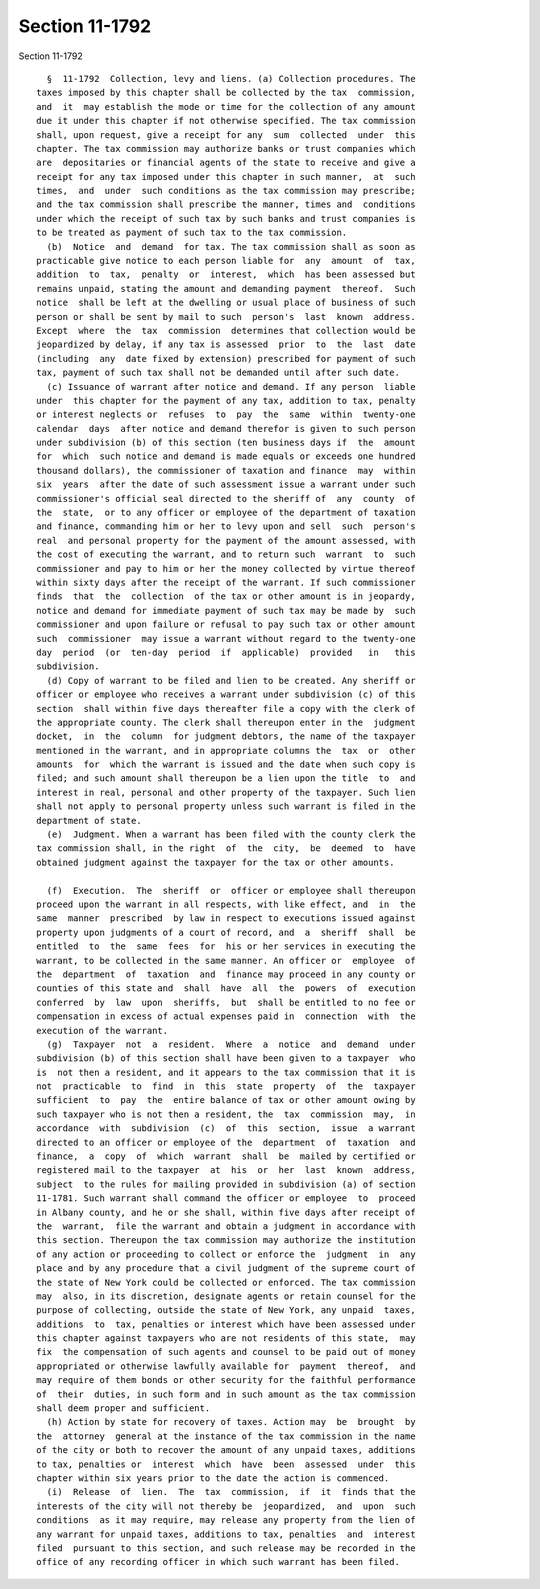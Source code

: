 Section 11-1792
===============

Section 11-1792 ::    
        
     
        §  11-1792  Collection, levy and liens. (a) Collection procedures. The
      taxes imposed by this chapter shall be collected by the tax  commission,
      and  it  may establish the mode or time for the collection of any amount
      due it under this chapter if not otherwise specified. The tax commission
      shall, upon request, give a receipt for any  sum  collected  under  this
      chapter. The tax commission may authorize banks or trust companies which
      are  depositaries or financial agents of the state to receive and give a
      receipt for any tax imposed under this chapter in such manner,  at  such
      times,  and  under  such conditions as the tax commission may prescribe;
      and the tax commission shall prescribe the manner, times and  conditions
      under which the receipt of such tax by such banks and trust companies is
      to be treated as payment of such tax to the tax commission.
        (b)  Notice  and  demand  for tax. The tax commission shall as soon as
      practicable give notice to each person liable for  any  amount  of  tax,
      addition  to  tax,  penalty  or  interest,  which  has been assessed but
      remains unpaid, stating the amount and demanding payment  thereof.  Such
      notice  shall be left at the dwelling or usual place of business of such
      person or shall be sent by mail to such  person's  last  known  address.
      Except  where  the  tax  commission  determines that collection would be
      jeopardized by delay, if any tax is assessed  prior  to  the  last  date
      (including  any  date fixed by extension) prescribed for payment of such
      tax, payment of such tax shall not be demanded until after such date.
        (c) Issuance of warrant after notice and demand. If any person  liable
      under  this chapter for the payment of any tax, addition to tax, penalty
      or interest neglects or  refuses  to  pay  the  same  within  twenty-one
      calendar  days  after notice and demand therefor is given to such person
      under subdivision (b) of this section (ten business days if  the  amount
      for  which  such notice and demand is made equals or exceeds one hundred
      thousand dollars), the commissioner of taxation and finance  may  within
      six  years  after the date of such assessment issue a warrant under such
      commissioner's official seal directed to the sheriff of  any  county  of
      the  state,  or to any officer or employee of the department of taxation
      and finance, commanding him or her to levy upon and sell  such  person's
      real  and personal property for the payment of the amount assessed, with
      the cost of executing the warrant, and to return such  warrant  to  such
      commissioner and pay to him or her the money collected by virtue thereof
      within sixty days after the receipt of the warrant. If such commissioner
      finds  that  the  collection  of the tax or other amount is in jeopardy,
      notice and demand for immediate payment of such tax may be made by  such
      commissioner and upon failure or refusal to pay such tax or other amount
      such  commissioner  may issue a warrant without regard to the twenty-one
      day  period  (or  ten-day  period  if  applicable)  provided   in   this
      subdivision.
        (d) Copy of warrant to be filed and lien to be created. Any sheriff or
      officer or employee who receives a warrant under subdivision (c) of this
      section  shall within five days thereafter file a copy with the clerk of
      the appropriate county. The clerk shall thereupon enter in the  judgment
      docket,  in  the  column  for judgment debtors, the name of the taxpayer
      mentioned in the warrant, and in appropriate columns the  tax  or  other
      amounts  for  which the warrant is issued and the date when such copy is
      filed; and such amount shall thereupon be a lien upon the title  to  and
      interest in real, personal and other property of the taxpayer. Such lien
      shall not apply to personal property unless such warrant is filed in the
      department of state.
        (e)  Judgment. When a warrant has been filed with the county clerk the
      tax commission shall, in the right  of  the  city,  be  deemed  to  have
      obtained judgment against the taxpayer for the tax or other amounts.
    
        (f)  Execution.  The  sheriff  or  officer or employee shall thereupon
      proceed upon the warrant in all respects, with like effect, and  in  the
      same  manner  prescribed  by law in respect to executions issued against
      property upon judgments of a court of record, and  a  sheriff  shall  be
      entitled  to  the  same  fees  for  his or her services in executing the
      warrant, to be collected in the same manner. An officer or  employee  of
      the  department  of  taxation  and  finance may proceed in any county or
      counties of this state and  shall  have  all  the  powers  of  execution
      conferred  by  law  upon  sheriffs,  but  shall be entitled to no fee or
      compensation in excess of actual expenses paid in  connection  with  the
      execution of the warrant.
        (g)  Taxpayer  not  a  resident.  Where  a  notice  and  demand  under
      subdivision (b) of this section shall have been given to a taxpayer  who
      is  not then a resident, and it appears to the tax commission that it is
      not  practicable  to  find  in  this  state  property  of  the  taxpayer
      sufficient  to  pay  the  entire balance of tax or other amount owing by
      such taxpayer who is not then a resident, the  tax  commission  may,  in
      accordance  with  subdivision  (c)  of  this  section,  issue  a warrant
      directed to an officer or employee of the  department  of  taxation  and
      finance,  a  copy  of  which  warrant  shall  be  mailed by certified or
      registered mail to the taxpayer  at  his  or  her  last  known  address,
      subject  to the rules for mailing provided in subdivision (a) of section
      11-1781. Such warrant shall command the officer or employee  to  proceed
      in Albany county, and he or she shall, within five days after receipt of
      the  warrant,  file the warrant and obtain a judgment in accordance with
      this section. Thereupon the tax commission may authorize the institution
      of any action or proceeding to collect or enforce the  judgment  in  any
      place and by any procedure that a civil judgment of the supreme court of
      the state of New York could be collected or enforced. The tax commission
      may  also, in its discretion, designate agents or retain counsel for the
      purpose of collecting, outside the state of New York, any unpaid  taxes,
      additions  to  tax, penalties or interest which have been assessed under
      this chapter against taxpayers who are not residents of this state,  may
      fix  the compensation of such agents and counsel to be paid out of money
      appropriated or otherwise lawfully available for  payment  thereof,  and
      may require of them bonds or other security for the faithful performance
      of  their  duties, in such form and in such amount as the tax commission
      shall deem proper and sufficient.
        (h) Action by state for recovery of taxes. Action may  be  brought  by
      the  attorney  general at the instance of the tax commission in the name
      of the city or both to recover the amount of any unpaid taxes, additions
      to tax, penalties or  interest  which  have  been  assessed  under  this
      chapter within six years prior to the date the action is commenced.
        (i)  Release  of  lien.  The  tax  commission,  if  it  finds that the
      interests of the city will not thereby be  jeopardized,  and  upon  such
      conditions  as it may require, may release any property from the lien of
      any warrant for unpaid taxes, additions to tax, penalties  and  interest
      filed  pursuant to this section, and such release may be recorded in the
      office of any recording officer in which such warrant has been filed.
    
    
    
    
    
    
    